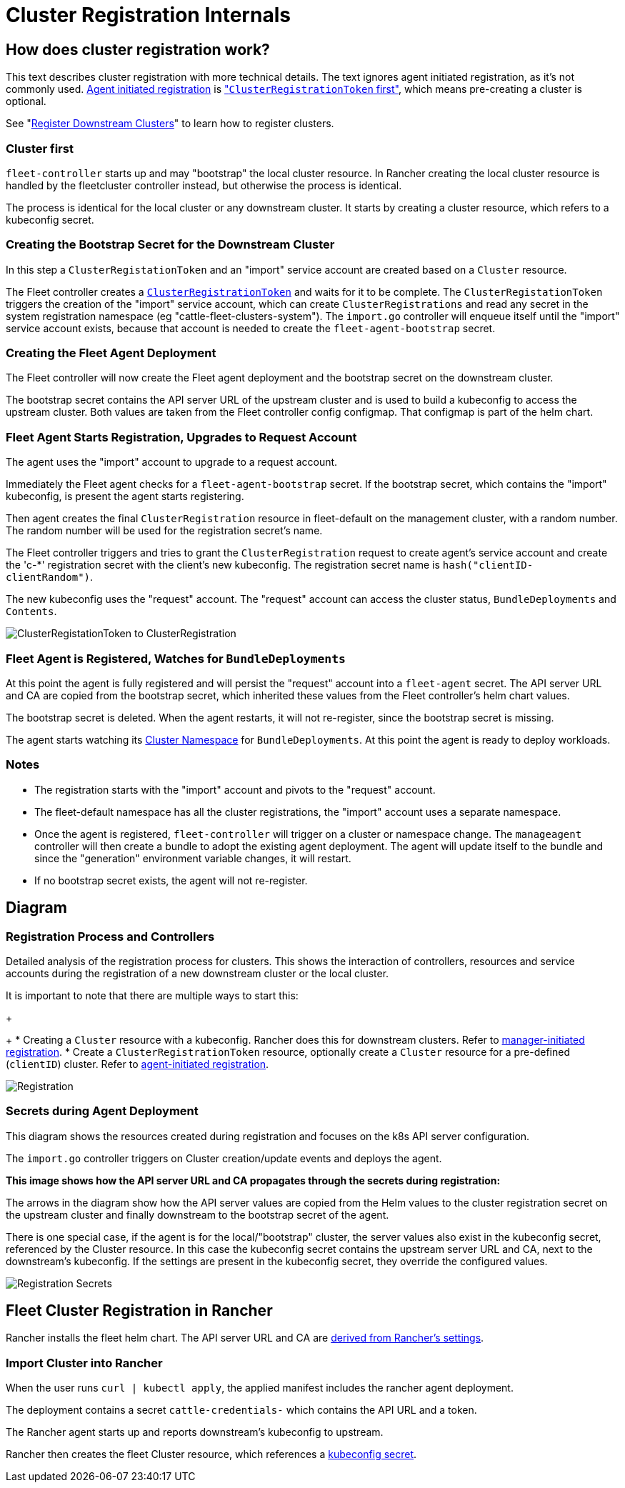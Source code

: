 = Cluster Registration Internals

== How does cluster registration work?

This text describes cluster registration with more technical details. The text ignores agent initiated registration, as it's not commonly used.
xref:cluster-registration.adoc#agent-initiated[Agent initiated registration] is xref:cluster-registration.adoc#create-cluster-registration-tokens["``ClusterRegistrationToken`` first"], which means pre-creating a cluster is optional.

See "xref:cluster-registration.adoc[Register Downstream Clusters]" to learn how to register clusters.

=== Cluster first

`fleet-controller` starts up and may "bootstrap" the local cluster resource. In Rancher creating the local cluster resource is handled by the fleetcluster controller instead, but otherwise the process is identical.

The process is identical for the local cluster or any downstream cluster. It starts by  creating a cluster resource, which refers to a kubeconfig secret.

=== Creating the Bootstrap Secret for the Downstream Cluster

In this step a `ClusterRegistationToken` and an "import" service account are created based on a `Cluster` resource.

The Fleet controller creates a xref:architecture.adoc#security[`ClusterRegistrationToken`]
and waits for it to be complete. The `ClusterRegistationToken` triggers the creation of the "import" service account, which can create
`ClusterRegistrations` and read any secret in the system registration namespace (eg "cattle-fleet-clusters-system"). The `import.go` controller will
enqueue itself until the "import" service account exists, because that account is needed to create the `fleet-agent-bootstrap` secret.

=== Creating the Fleet Agent Deployment

The Fleet controller will now create the Fleet agent deployment and the bootstrap secret on the downstream cluster.

The bootstrap secret contains the API server URL of the upstream cluster and is used to build a kubeconfig to access the upstream cluster. Both values are taken from the Fleet controller config configmap. That configmap is part of the helm chart.

=== Fleet Agent Starts Registration, Upgrades to Request Account

The agent uses the "import" account to upgrade to a request account.

Immediately the Fleet agent checks for a `fleet-agent-bootstrap` secret. If the bootstrap secret, which contains the "import" kubeconfig, is present the agent starts registering.

Then agent creates the final `ClusterRegistration` resource in fleet-default on the management cluster, with a random number. The random number will be used for the registration secret's name.

The Fleet controller triggers and tries to grant the `ClusterRegistration` request to create agent's service account and create the 'c-*' registration secret with the client's new kubeconfig. The registration secret name is `hash("clientID-clientRandom")`.

The new kubeconfig uses the "request" account. The "request" account can access the cluster status, `BundleDeployments` and `Contents`.

image::/images/FleetRegistrationToken.svg[ClusterRegistationToken to ClusterRegistration]

=== Fleet Agent is Registered, Watches for `BundleDeployments`

At this point the agent is fully registered and will persist the "request" account into a `fleet-agent` secret.
The API server URL and CA are copied from the bootstrap secret, which inherited these values from the Fleet controller's helm chart values.

The bootstrap secret is deleted. When the agent restarts, it will not re-register, since the bootstrap secret is missing.

The agent starts watching its xref:namespaces.adoc#cluster-namespaces[Cluster Namespace] for `BundleDeployments`. At this point the agent is ready to deploy workloads.

=== Notes

* The registration starts with the "import" account and pivots to the "request" account.
* The fleet-default namespace has all the cluster registrations, the "import" account uses a separate namespace.
* Once the agent is registered, `fleet-controller` will trigger on a cluster or namespace change. The `manageagent` controller will then create a bundle to adopt the existing agent deployment. The agent will update itself to the bundle and since the "generation" environment variable changes, it will restart.
* If no bootstrap secret exists, the agent will not re-register.

== Diagram

=== Registration Process and Controllers

Detailed analysis of the registration process for clusters. This shows the interaction of controllers, resources and service accounts during the registration of a new downstream cluster or the local cluster.

It is important to note that there are multiple ways to start this:

ifeval::["{build-type}" == "product"]
* Creating a bootstrap config. <<_suse_rancher_prime_continous_delivery,{product_name}>> does this for the local agent.
endif::[]
+
ifeval::["{build-type}" == "community"]
* Creating a bootstrap config. <<_continous_delivery,{product_name}>> does this for the local agent.
endif::[] 
+
* Creating a `Cluster` resource with a kubeconfig. Rancher does this for downstream clusters. Refer to xref:cluster-registration.adoc#manager-initiated[manager-initiated registration].
* Create a `ClusterRegistrationToken` resource, optionally create a `Cluster` resource for a pre-defined (`clientID`) cluster. Refer to xref:cluster-registration.adoc#agent-initiated[agent-initiated registration].

image::/images/FleetRegistration.svg[Registration]

=== Secrets during Agent Deployment

This diagram shows the resources created during registration and focuses on the k8s API server configuration.

The `import.go` controller triggers on Cluster creation/update events and deploys the agent.

*This image shows how the API server URL and CA propagates through the secrets during registration:*

The arrows in the diagram show how the API server values are copied from
the Helm values to the cluster registration secret on the upstream
cluster and finally downstream to the bootstrap secret of the agent.

There is one special case, if the agent is for the local/"bootstrap"
cluster, the server values also exist in the kubeconfig secret,
referenced by the Cluster resource. In this case the kubeconfig secret
contains the upstream server URL and CA, next to the downstream's
kubeconfig. If the settings are present in the kubeconfig secret, they
override the configured values.

image::/images/FleetRegistrationSecrets.svg[Registration Secrets]

== Fleet Cluster Registration in Rancher

Rancher installs the fleet helm chart. The API server URL and CA are https://github.com/rancher/rancher/blob/main/pkg/controllers/dashboard/fleetcharts/controller.go#L113-L114[derived from Rancher's settings].

ifeval::["{build-type}" == "product"]
<<_suse_rancher_prime_continous_delivery,{product_name}>> passes these values to a Fleet agent, so it can connect back to the Fleet controller.
endif::[]

ifeval::["{build-type}" == "community"]
<<_continous_delivery,{product_name}>> passes these values to a Fleet agent, so it can connect back to the Fleet controller.
endif::[] 

=== Import Cluster into Rancher

When the user runs `curl | kubectl apply`, the applied manifest includes the rancher agent deployment.

The deployment contains a secret `cattle-credentials-` which contains the API URL and a token.

The Rancher agent starts up and reports downstream's kubeconfig to upstream.

Rancher then creates the fleet Cluster resource, which references a https://github.com/rancher/rancher/blob/871b6d9137246bd93733f01184ea435f40c5d56c/pkg/provisioningv2/kubeconfig/manager.go#L69[kubeconfig secret].

ifeval::["{build-type}" == "product"]
<<_suse_rancher_prime_continous_delivery,{product_name}>> uses this kubeconfig to deploy the agent on the downstream cluster.
endif::[]

ifeval::["{build-type}" == "community"]
<<_continous_delivery,{product_name}>> uses this kubeconfig to deploy the agent on the downstream cluster.
endif::[] 